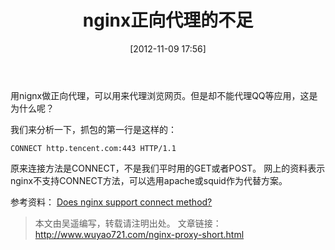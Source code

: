 #+BLOG: wuyao721
#+POSTID: 28
#+DATE: [2012-11-09 17:56]
#+OPTIONS: toc:nil num:nil todo:nil pri:nil tags:nil ^:nil TeX:nil 
#+CATEGORY: 
#+TAGS: nginx, proxy
#+PERMALINK: nginx-proxy-short
#+TITLE: nginx正向代理的不足

用nignx做正向代理，可以用来代理浏览网页。但是却不能代理QQ等应用，这是为什么呢？

#+begin_html
<!--more--> 
#+end_html

我们来分析一下，抓包的第一行是这样的：
: CONNECT http.tencent.com:443 HTTP/1.1

原来连接方法是CONNECT，不是我们平时用的GET或者POST。
网上的资料表示nginx不支持CONNECT方法，可以选用apache或squid作为代替方案。

参考资料：
[[http://www.serverphorums.com/read.php?5,9758][Does nginx support connect method?]]

#+begin_quote
本文由吴遥编写，转载请注明出处。
文章链接：[[http://www.wuyao721.com/nginx-proxy-short.html]]
#+end_quote
